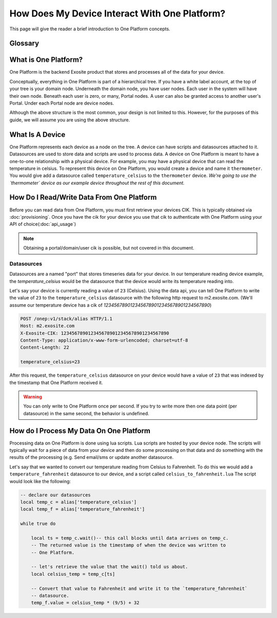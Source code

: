 ##############################################
How Does My Device Interact With One Platform?
##############################################
This page will give the reader a brief introduction to One Platform concepts.


Glossary
--------
.. glossary::
    One Platform
        An Exosite product that stores and processes data for your devices.
    
    Device
        Represented by a node in the One Platform tree.
    
    Datasource
        A device can have zero, or many , datasources attached to it.  
    
    CIK
        A 40 character hexadecimal string that is used to authenticate as a 
        node in the One Platform.  With the CIK, you can read/write data to a
        node, or any of its children
    
    RID
        A 40 character hexadecimal string that uniquely represents a node in the
        One Platform.  The RID never changes during the life of the node.
    
    Portals
        A grpahical frontend for managing users and resources on the Exosite
        One Platform.
    
    Scripts
        A lua script that processes data on the Exosite One Platform
    
    Datasources
        A named resource underneath a device that the device can write data to
        (e.g. temperature, humidity...)
   
What is One Platform?
--------------------- 
One Platform is the backend Exosite product that stores and processes all of
the data for your device.

Conceptually, everything in One Platform is part of a hierarchical tree.  If you
have a white label account, at the top of your tree is your domain node.  
Underneath the domain node, you have user nodes.  Each user in the system will
have their own node.  Beneath each user is zero, or many, Portal nodes.  A user
can also be granted access to another user's Portal.  Under each Portal node 
are device nodes.  

.. image:: _static/one_p_tree.png

Although the above structure is the most common, your design is not limited to
this.  However, for the purposes of this guide, we will assume you are using the
above structure.

What Is A Device
----------------
One Platform represents each device as a node on the tree.  A device can have
scripts and datasources attached to it.  Datasources are used to store data and
scripts are used to process data.  A device on One Platform is meant to have a 
one-to-one relationship with a physical device.  For example, you may have a
physical device that can read the temperature in celsius.  To represent this
device on One Platform, you would create a device and name it ``thermometer``.
You would give add a datasource called ``temperature_celsius`` to the ``thermometer``
device.  *We're going to use the `thermometer` device as our example device
throughout the rest of this document.*


How Do I Read/Write Data From One Platform
------------------------------------------
Before you can read data from One Platform, you must first retrieve your devices
CIK.  This is typically obtained via :doc:`provisioning`.  Once you have the cik
for your device you use that cik to authenticate with One Platform using your
API of choice(:doc:`api_usage`)

.. note::
    Obtaining a portal/domain/user cik is possible, but not covered in this document.

Datasources
"""""""""""
Datasources are a named "port" that stores timeseries data for your device.  In
our temperature reading device example, the `temperature_celsius` would be the
datasource that the device would write its temperature reading into.

Let's say your device is currently reading a value of ``23`` (Celsius).  Using the
data api, you can tell One Platform to write the value of ``23`` to the ``temperature_celsius``
datasource with the following http request to m2.exosite.com. (We'll assume our
temperature device has a cik of `1234567890123456789012345678901234567890`)

.. code-block:: http

    POST /onep:v1/stack/alias HTTP/1.1 
    Host: m2.exosite.com 
    X-Exosite-CIK: 1234567890123456789012345678901234567890
    Content-Type: application/x-www-form-urlencoded; charset=utf-8 
    Content-Length: 22
    
    temperature_celsius=23

After this request, the ``temperature_celsius`` datasource on your device would
have a value of ``23`` that was indexed by the timestamp that One Platform
received it.

.. warning::
    You can only write to One Platform once per second.  If you try to write more
    then one data point (per datasource) in the same second, the behavior is undefined.
    
How do I Process My Data On One Platform
----------------------------------------
Processing data on One Platform is done using lua scripts.  Lua scripts are hosted
by your device node.  The scripts will typically wait for a piece of data from
your device and then do some processing on that data and do something with the
results of the processing (e.g. Send email/sms or update another datasource.

Let's say that we wanted to convert our temperature reading from Celsius to Fahrenheit.
To do this we would add a ``temperature_fahrenheit`` datasource to our device, and
a script called ``celsius_to_fahrenheit.lua``  The script would look like the
following:

.. code-block:: lua

    -- declare our datasources
    local temp_c = alias['temperature_celsius']
    local temp_f = alias['temperature_fahrenheit']

    while true do
        
        local ts = temp_c.wait()-- this call blocks until data arrives on temp_c.
        -- The returned value is the timestamp of when the device was written to
        -- One Platform.
        
        -- let's retrieve the value that the wait() told us about.
        local celsius_temp = temp_c[ts]
        
        -- Convert that value to Fahrenheit and write it to the `temperature_fahrenheit`
        -- datasource.
        temp_f.value = celsius_temp * (9/5) + 32
    

    
